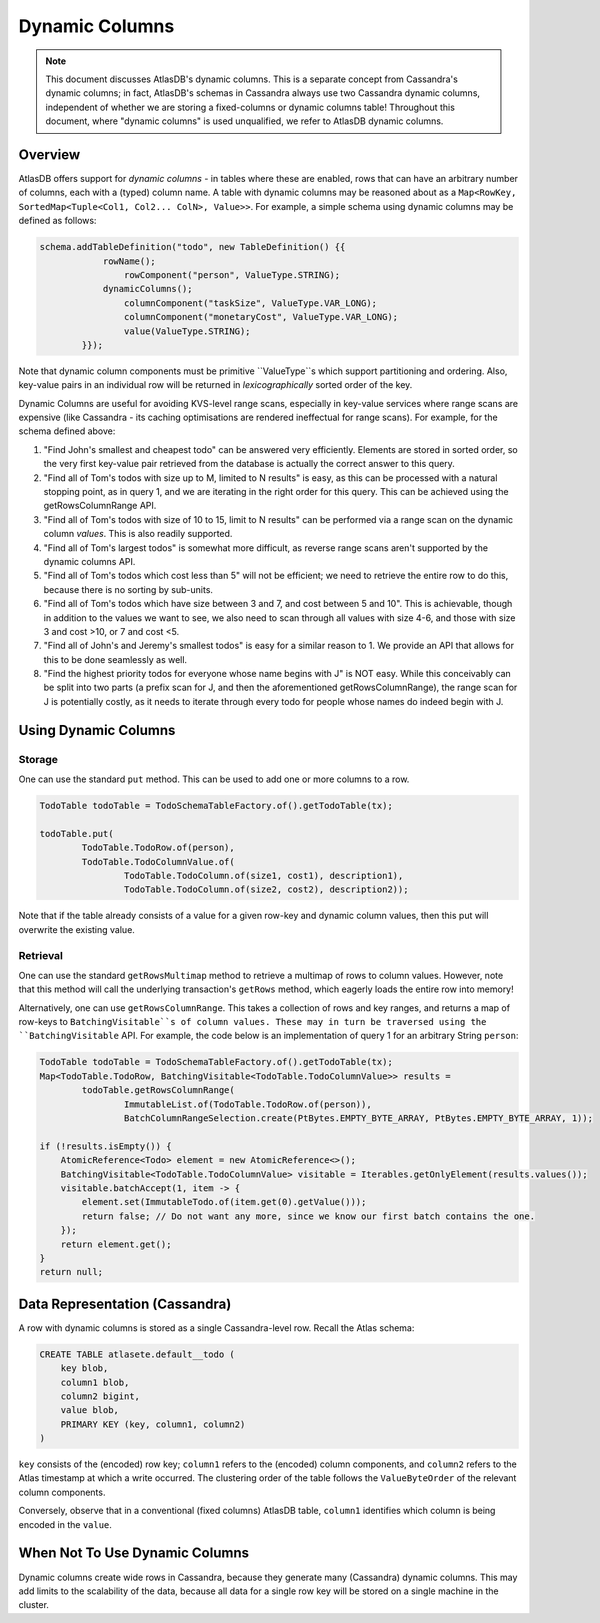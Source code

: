 ===============
Dynamic Columns
===============

.. note::

    This document discusses AtlasDB's dynamic columns. This is a separate concept from Cassandra's dynamic columns;
    in fact, AtlasDB's schemas in Cassandra always use two Cassandra dynamic columns, independent of whether
    we are storing a fixed-columns or dynamic columns table! Throughout this document, where "dynamic columns" is
    used unqualified, we refer to AtlasDB dynamic columns.

Overview
--------

AtlasDB offers support for *dynamic columns* - in tables where these are enabled, rows that can have an arbitrary number
of columns, each with a (typed) column name. A table with dynamic columns may be reasoned about as a
``Map<RowKey, SortedMap<Tuple<Col1, Col2... ColN>, Value>>``. For example, a simple schema using dynamic columns may be
defined as follows:

.. code:: java

    schema.addTableDefinition("todo", new TableDefinition() {{
                rowName();
                    rowComponent("person", ValueType.STRING);
                dynamicColumns();
                    columnComponent("taskSize", ValueType.VAR_LONG);
                    columnComponent("monetaryCost", ValueType.VAR_LONG);
                    value(ValueType.STRING);
            }});

Note that dynamic column components must be primitive ``ValueType``s which support partitioning and ordering.
Also, key-value pairs in an individual row will be returned in *lexicographically* sorted order of the key.

Dynamic Columns are useful for avoiding KVS-level range scans, especially in key-value services where range scans
are expensive (like Cassandra - its caching optimisations are rendered ineffectual for range scans). For example,
for the schema defined above:

1. "Find John's smallest and cheapest todo" can be answered very efficiently.
   Elements are stored in sorted order, so the very first key-value pair retrieved from the database is actually the
   correct answer to this query.
2. "Find all of Tom's todos with size up to M, limited to N results" is easy, as this can be
   processed with a natural stopping point, as in query 1, and we are iterating in the right order for this query.
   This can be achieved using the getRowsColumnRange API.
3. "Find all of Tom's todos with size of 10 to 15, limit to N results" can be performed via a range
   scan on the dynamic column *values*. This is also readily supported.
4. "Find all of Tom's largest todos" is somewhat more difficult, as reverse range scans aren't supported by the
   dynamic columns API.
5. "Find all of Tom's todos which cost less than 5" will not be efficient; we need to retrieve the entire row to do
   this, because there is no sorting by sub-units.
6. "Find all of Tom's todos which have size between 3 and 7, and cost between 5 and 10". This is achievable, though in
   addition to the values we want to see, we also need to scan through all values with size 4-6, and those with size
   3 and cost >10, or 7 and cost <5.
7. "Find all of John's and Jeremy's smallest todos" is easy for a similar reason to 1. We provide an API that allows
   for this to be done seamlessly as well.
8. "Find the highest priority todos for everyone whose name begins with J" is NOT easy. While this
   conceivably can be split into two parts (a prefix scan for J, and then the aforementioned getRowsColumnRange),
   the range scan for J is potentially costly, as it needs to iterate through every todo for people whose names
   do indeed begin with J.

Using Dynamic Columns
---------------------

Storage
=======

One can use the standard ``put`` method. This can be used to add one or more columns to a row.

.. code:: java

    TodoTable todoTable = TodoSchemaTableFactory.of().getTodoTable(tx);

    todoTable.put(
            TodoTable.TodoRow.of(person),
            TodoTable.TodoColumnValue.of(
                    TodoTable.TodoColumn.of(size1, cost1), description1),
                    TodoTable.TodoColumn.of(size2, cost2), description2));

Note that if the table already consists of a value for a given row-key and dynamic column values, then this put
will overwrite the existing value.

Retrieval
=========

One can use the standard ``getRowsMultimap`` method to retrieve a multimap of rows to column values. However, note
that this method will call the underlying transaction's ``getRows`` method, which eagerly loads the entire row into
memory!

Alternatively, one can use ``getRowsColumnRange``. This takes a collection of rows and key ranges, and returns a map of
row-keys to ``BatchingVisitable``s of column values. These may in turn be traversed using the ``BatchingVisitable``
API. For example, the code below is an implementation of query 1 for an arbitrary String ``person``:

.. code:: java

    TodoTable todoTable = TodoSchemaTableFactory.of().getTodoTable(tx);
    Map<TodoTable.TodoRow, BatchingVisitable<TodoTable.TodoColumnValue>> results =
            todoTable.getRowsColumnRange(
                    ImmutableList.of(TodoTable.TodoRow.of(person)),
                    BatchColumnRangeSelection.create(PtBytes.EMPTY_BYTE_ARRAY, PtBytes.EMPTY_BYTE_ARRAY, 1));

    if (!results.isEmpty()) {
        AtomicReference<Todo> element = new AtomicReference<>();
        BatchingVisitable<TodoTable.TodoColumnValue> visitable = Iterables.getOnlyElement(results.values());
        visitable.batchAccept(1, item -> {
            element.set(ImmutableTodo.of(item.get(0).getValue()));
            return false; // Do not want any more, since we know our first batch contains the one.
        });
        return element.get();
    }
    return null;


Data Representation (Cassandra)
-------------------------------

A row with dynamic columns is stored as a single Cassandra-level row. Recall the Atlas schema:

.. code:: java

    CREATE TABLE atlasete.default__todo (
        key blob,
        column1 blob,
        column2 bigint,
        value blob,
        PRIMARY KEY (key, column1, column2)
    )

``key`` consists of the (encoded) row key; ``column1`` refers to the (encoded) column components, and ``column2``
refers to the Atlas timestamp at which a write occurred. The clustering order of the table follows the
``ValueByteOrder`` of the relevant column components.

Conversely, observe that in a conventional (fixed columns) AtlasDB table, ``column1`` identifies which column is being
encoded in the ``value``.

When Not To Use Dynamic Columns
-------------------------------

Dynamic columns create wide rows in Cassandra, because they generate many (Cassandra) dynamic columns.
This may add limits to the scalability of the data, because all data for a single row key will be stored on a
single machine in the cluster.
